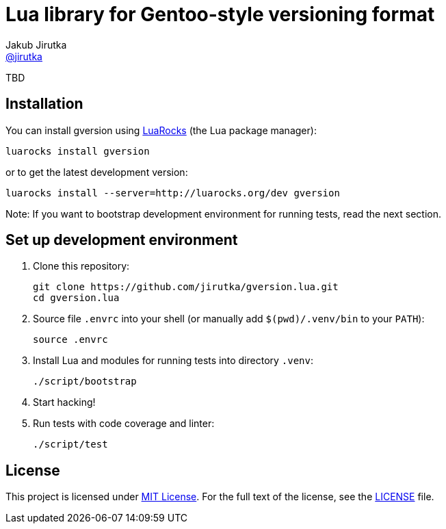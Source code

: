 = Lua library for Gentoo-style versioning format
Jakub Jirutka <https://github.com/jirutka[@jirutka]>
:gh-name: jirutka/gversion.lua
:gh-branch: master
:ldoc-url: https://jirutka.github.io/gversion.lua/ldoc/

ifdef::env-github[]
image:https://travis-ci.org/{gh-name}.svg?branch={gh-branch}["Build Status", link="https://travis-ci.org/{gh-name}"]
image:https://img.shields.io/badge/ldoc-docs-blue.svg["LDoc", link="{ldoc-url}"]
endif::env-github[]

TBD


== Installation

You can install gversion using https://luarocks.org[LuaRocks] (the Lua package manager):

    luarocks install gversion

or to get the latest development version:

    luarocks install --server=http://luarocks.org/dev gversion

Note: If you want to bootstrap development environment for running tests, read the next section.


== Set up development environment

. Clone this repository:

    git clone https://github.com/jirutka/gversion.lua.git
    cd gversion.lua

. Source file `.envrc` into your shell (or manually add `$(pwd)/.venv/bin` to your `PATH`):

    source .envrc

. Install Lua and modules for running tests into directory `.venv`:

    ./script/bootstrap

. Start hacking!

. Run tests with code coverage and linter:

    ./script/test


== License

This project is licensed under http://opensource.org/licenses/MIT/[MIT License].
For the full text of the license, see the link:LICENSE[LICENSE] file.
